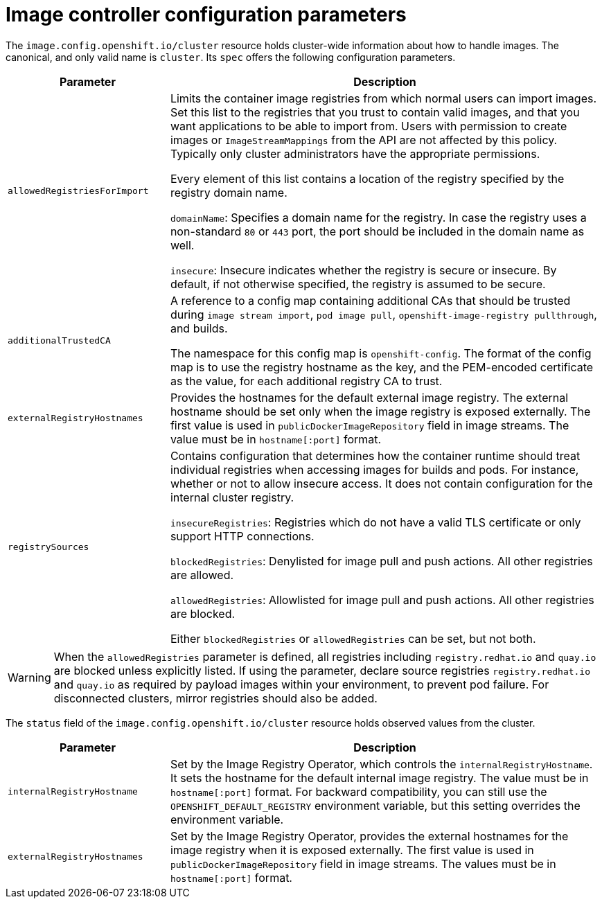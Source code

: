 // Module included in the following assemblies:
//
// * openshift_images/image-configuration.adoc
// * post_installation_configuration/preparing-for-users.adoc

[id="images-configuration-parameters_{context}"]
= Image controller configuration parameters

The `image.config.openshift.io/cluster` resource holds cluster-wide information about how to handle images. The canonical, and only valid name is `cluster`. Its `spec` offers the following configuration parameters.

[cols="3a,8a",options="header"]
|===
|Parameter |Description

|`allowedRegistriesForImport`
|Limits the container image registries from which normal users can import images. Set this list to the registries that you trust to contain valid images, and that you want applications to be able to import from. Users with permission to create images or `ImageStreamMappings` from the API are not affected by this policy. Typically only cluster administrators have the appropriate permissions.

Every element of this list contains a location of the registry specified by the registry domain name.

`domainName`: Specifies a domain name for the registry. In case the registry uses a non-standard `80` or `443` port, the port should be included in the domain name as well.

`insecure`: Insecure indicates whether the registry is secure or insecure. By default, if not otherwise specified, the registry is assumed to be secure.

|`additionalTrustedCA`
|A reference to a config map containing additional CAs that should be trusted during `image stream import`, `pod image pull`, `openshift-image-registry pullthrough`, and builds.

The namespace for this config map is `openshift-config`. The format of the config map is to use the registry hostname as the key, and the PEM-encoded certificate as the value, for each additional registry CA to trust.

|`externalRegistryHostnames`
|Provides the hostnames for the default external image registry. The external hostname should be set only when the image registry is exposed externally. The first value is used in `publicDockerImageRepository` field in image streams. The value must be in `hostname[:port]` format.

|`registrySources`
|Contains configuration that determines how the container runtime should treat individual registries when accessing images for builds and
pods. For instance, whether or not to allow insecure access. It does not contain configuration for the internal cluster registry.

`insecureRegistries`: Registries which do not have a valid TLS certificate or only support HTTP connections.

`blockedRegistries`: Denylisted for image pull and push actions. All other registries are allowed.

`allowedRegistries`: Allowlisted for image pull and push actions. All other registries are blocked.

Either `blockedRegistries` or `allowedRegistries` can be set, but not both.

|===

[WARNING]
====
When the `allowedRegistries` parameter is defined, all registries including `registry.redhat.io` and `quay.io` are blocked unless explicitly listed. If using the parameter, declare source registries `registry.redhat.io` and `quay.io` as required by payload images within your environment, to prevent pod failure. For disconnected clusters, mirror registries should also be added.
====

The `status` field of the `image.config.openshift.io/cluster` resource holds observed values from the cluster.

[cols="3a,8a",options="header"]
|===
|Parameter |Description

|`internalRegistryHostname`
|Set by the Image Registry Operator, which controls the `internalRegistryHostname`. It sets the hostname for the default internal image registry. The value must be in `hostname[:port]` format. For backward compatibility, you can still use the `OPENSHIFT_DEFAULT_REGISTRY` environment variable, but this setting overrides the environment variable.

|`externalRegistryHostnames`
|Set by the Image Registry Operator, provides the external hostnames for the image registry when it is exposed externally. The first value is used in `publicDockerImageRepository` field in image streams. The values must be in `hostname[:port]` format.

|===
